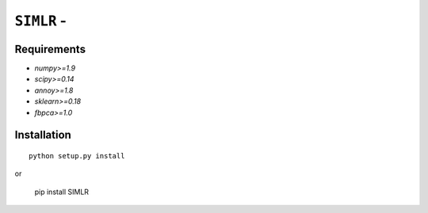 ``SIMLR`` - 
============================================================

Requirements
------------

- `numpy>=1.9`
- `scipy>=0.14`
- `annoy>=1.8`
- `sklearn>=0.18`
- `fbpca>=1.0`  

Installation
------------

::

    python setup.py install

or

    pip install SIMLR






